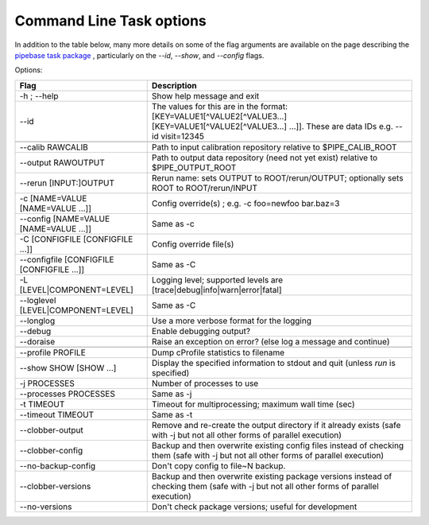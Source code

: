 
#########################
Command Line Task options
#########################

In addition to the table below, many more details on some of the flag arguments are available on the page describing the `pipebase task package`_ , particularly on the `--id`, `--show`, and `--config` flags.  

.. _`pipebase task package`: https://lsst-web.ncsa.illinois.edu/doxygen/x_masterDoxyDoc/pipe_base.html#pipeBase_argumentParser



Options:

.. csv-table:: 
   :header: Flag, Description
   :widths: 20, 40
	    
   -h ; --help ,           Show help message and exit
   --id, The values for this are in the format: [KEY=VALUE1[^VALUE2[^VALUE3...] [KEY=VALUE1[^VALUE2[^VALUE3...] ...]]. These are data IDs e.g. --id visit=12345 

   --calib RAWCALIB ,      Path to input calibration repository relative to $PIPE_CALIB_ROOT
   --output RAWOUTPUT,    Path to output data repository (need not yet exist) relative to $PIPE_OUTPUT_ROOT
   --rerun [INPUT:]OUTPUT,  Rerun name: sets OUTPUT to ROOT/rerun/OUTPUT; optionally sets ROOT to ROOT/rerun/INPUT
   -c [NAME=VALUE [NAME=VALUE ...]], Config override(s) ; e.g. -c foo=newfoo bar.baz=3
   --config [NAME=VALUE [NAME=VALUE ...]] , Same as -c
   -C [CONFIGFILE [CONFIGFILE ...]],   Config override file(s)
   --configfile [CONFIGFILE [CONFIGFILE ...]], Same as -C
   -L [LEVEL|COMPONENT=LEVEL],  Logging level; supported levels are [trace|debug|info|warn|error|fatal]
   --loglevel [LEVEL|COMPONENT=LEVEL], Same as -C
   --longlog,             Use a more verbose format for the logging
   --debug,               Enable debugging output?
   --doraise,             Raise an exception on error? (else log a message and continue)
			
   --profile PROFILE,     Dump cProfile statistics to filename
   --show SHOW [SHOW ...],  Display the specified information to stdout and quit (unless `run` is specified)
    -j PROCESSES,            Number of processes to use
    --processes PROCESSES, Same as -j
    -t TIMEOUT,             Timeout for multiprocessing; maximum wall time (sec)
    --timeout TIMEOUT,  Same as -t    
    --clobber-output,      Remove and re-create the output directory if it already exists (safe with -j but not all other forms of parallel execution)
    --clobber-config,      Backup and then overwrite existing config files instead of checking them (safe with -j but not all other forms of parallel execution)
    --no-backup-config,    Don't copy config to file~N backup.
    --clobber-versions,    Backup and then overwrite existing package versions instead of checking them  (safe with -j but not all other forms of parallel execution)
    --no-versions,         Don't check package versions; useful for development
